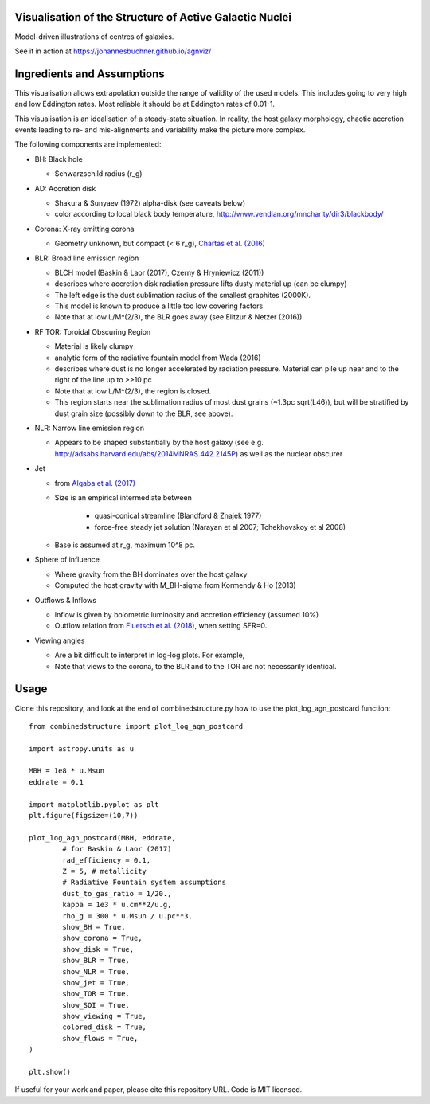 ============================================================
Visualisation of the Structure of Active Galactic Nuclei
============================================================

Model-driven illustrations of centres of galaxies.

See it in action at https://johannesbuchner.github.io/agnviz/

============================
Ingredients and Assumptions
============================

This visualisation allows extrapolation outside the range of validity of the used models. This includes going to very high and low Eddington rates. Most reliable it should be at Eddington rates of 0.01-1.

This visualisation is an idealisation of a steady-state situation. In reality, the host galaxy morphology, chaotic accretion events leading to re- and mis-alignments and variability make the picture more complex.

.. image:: https://raw.githubusercontent.com/JohannesBuchner/agnviz/master/combinedstructure_2d_MBH8.0_LAGN44.0_log.png
	:width: 300
	:target: https://johannesbuchner.github.io/agnviz/
	:alt: Click to play with visualisation

The following components are implemented:

* BH: Black hole

  * Schwarzschild radius (r_g)

* AD: Accretion disk

  * Shakura & Sunyaev (1972) alpha-disk (see caveats below)
  * color according to local black body temperature, http://www.vendian.org/mncharity/dir3/blackbody/

* Corona: X-ray emitting corona

  * Geometry unknown, but compact (< 6 r_g), `Chartas et al. (2016) <https://ui.adsabs.harvard.edu/#abs/2016AN....337..356C/abstract>`_

* BLR: Broad line emission region

  * BLCH model (Baskin & Laor (2017), Czerny & Hryniewicz (2011))
  * describes where accretion disk radiation pressure lifts dusty material up (can be clumpy)
  * The left edge is the dust sublimation radius of the smallest graphites (2000K).
  * This model is known to produce a little too low covering factors
  * Note that at low L/M^(2/3), the BLR goes away (see Elitzur & Netzer (2016))

* RF TOR: Toroidal Obscuring Region

  * Material is likely clumpy
  * analytic form of the radiative fountain model from Wada (2016)
  * describes where dust is no longer accelerated by radiation pressure. Material can pile up near and to the right of the line up to >>10 pc
  * Note that at low L/M^(2/3), the region is closed.
  * This region starts near the sublimation radius of most dust grains (~1.3pc sqrt(L46)), but will be stratified by dust grain size (possibly down to the BLR, see above).

* NLR: Narrow line emission region

  * Appears to be shaped substantially by the host galaxy (see e.g. http://adsabs.harvard.edu/abs/2014MNRAS.442.2145P) as well as the nuclear obscurer

* Jet

  * from `Algaba et al. (2017) <https://ui.adsabs.harvard.edu/#abs/2017ApJ...834...65A/abstract>`_
  * Size is an empirical intermediate between

     * quasi-conical streamline (Blandford & Znajek 1977)
     * force-free steady jet solution (Narayan et al 2007; Tchekhovskoy et al 2008)
  * Base is assumed at r_g, maximum 10^8 pc.

* Sphere of influence

  * Where gravity from the BH dominates over the host galaxy
  * Computed the host gravity with M_BH-sigma from Kormendy & Ho (2013)

* Outflows & Inflows

  * Inflow is given by bolometric luminosity and accretion efficiency (assumed 10%)
  * Outflow relation from `Fluetsch et al. (2018) <https://ui.adsabs.harvard.edu/#abs/arXiv:1805.05352>`_, when setting SFR=0.

* Viewing angles

  * Are a bit difficult to interpret in log-log plots. For example, 
  * Note that views to the corona, to the BLR and to the TOR are not necessarily identical.

==========
Usage
==========

Clone this repository, and look at the end of combinedstructure.py how to use
the plot_log_agn_postcard function::

	from combinedstructure import plot_log_agn_postcard
	
	import astropy.units as u
	
	MBH = 1e8 * u.Msun
	eddrate = 0.1
	
	import matplotlib.pyplot as plt
	plt.figure(figsize=(10,7))
	
	plot_log_agn_postcard(MBH, eddrate, 
		# for Baskin & Laor (2017)
		rad_efficiency = 0.1,
		Z = 5, # metallicity
		# Radiative Fountain system assumptions
		dust_to_gas_ratio = 1/20.,
		kappa = 1e3 * u.cm**2/u.g,
		rho_g = 300 * u.Msun / u.pc**3,
		show_BH = True,
		show_corona = True,
		show_disk = True,
		show_BLR = True,
		show_NLR = True,
		show_jet = True,
		show_TOR = True,
		show_SOI = True,
		show_viewing = True,
		colored_disk = True,
		show_flows = True,
	)
	
	plt.show()


If useful for your work and paper, please cite this repository URL.
Code is MIT licensed.




